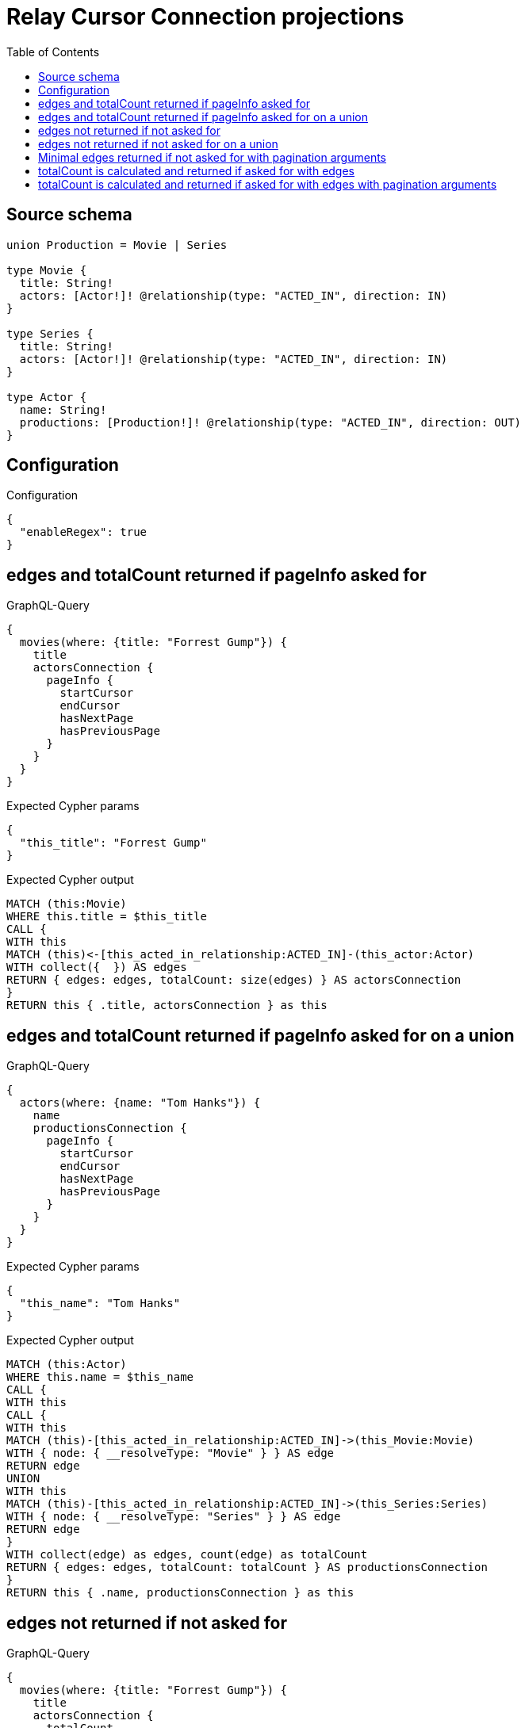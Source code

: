 :toc:

= Relay Cursor Connection projections

== Source schema

[source,graphql,schema=true]
----
union Production = Movie | Series

type Movie {
  title: String!
  actors: [Actor!]! @relationship(type: "ACTED_IN", direction: IN)
}

type Series {
  title: String!
  actors: [Actor!]! @relationship(type: "ACTED_IN", direction: IN)
}

type Actor {
  name: String!
  productions: [Production!]! @relationship(type: "ACTED_IN", direction: OUT)
}
----

== Configuration

.Configuration
[source,json,schema-config=true]
----
{
  "enableRegex": true
}
----
== edges and totalCount returned if pageInfo asked for

.GraphQL-Query
[source,graphql]
----
{
  movies(where: {title: "Forrest Gump"}) {
    title
    actorsConnection {
      pageInfo {
        startCursor
        endCursor
        hasNextPage
        hasPreviousPage
      }
    }
  }
}
----

.Expected Cypher params
[source,json]
----
{
  "this_title": "Forrest Gump"
}
----

.Expected Cypher output
[source,cypher]
----
MATCH (this:Movie)
WHERE this.title = $this_title
CALL {
WITH this
MATCH (this)<-[this_acted_in_relationship:ACTED_IN]-(this_actor:Actor)
WITH collect({  }) AS edges
RETURN { edges: edges, totalCount: size(edges) } AS actorsConnection
}
RETURN this { .title, actorsConnection } as this
----

== edges and totalCount returned if pageInfo asked for on a union

.GraphQL-Query
[source,graphql]
----
{
  actors(where: {name: "Tom Hanks"}) {
    name
    productionsConnection {
      pageInfo {
        startCursor
        endCursor
        hasNextPage
        hasPreviousPage
      }
    }
  }
}
----

.Expected Cypher params
[source,json]
----
{
  "this_name": "Tom Hanks"
}
----

.Expected Cypher output
[source,cypher]
----
MATCH (this:Actor)
WHERE this.name = $this_name
CALL {
WITH this
CALL {
WITH this
MATCH (this)-[this_acted_in_relationship:ACTED_IN]->(this_Movie:Movie)
WITH { node: { __resolveType: "Movie" } } AS edge
RETURN edge
UNION
WITH this
MATCH (this)-[this_acted_in_relationship:ACTED_IN]->(this_Series:Series)
WITH { node: { __resolveType: "Series" } } AS edge
RETURN edge
}
WITH collect(edge) as edges, count(edge) as totalCount
RETURN { edges: edges, totalCount: totalCount } AS productionsConnection
}
RETURN this { .name, productionsConnection } as this
----

== edges not returned if not asked for

.GraphQL-Query
[source,graphql]
----
{
  movies(where: {title: "Forrest Gump"}) {
    title
    actorsConnection {
      totalCount
    }
  }
}
----

.Expected Cypher params
[source,json]
----
{
  "this_title": "Forrest Gump"
}
----

.Expected Cypher output
[source,cypher]
----
MATCH (this:Movie)
WHERE this.title = $this_title
CALL {
WITH this
MATCH (this)<-[this_acted_in_relationship:ACTED_IN]-(this_actor:Actor)
WITH collect({  }) AS edges
RETURN { totalCount: size(edges) } AS actorsConnection
}
RETURN this { .title, actorsConnection } as this
----

== edges not returned if not asked for on a union

.GraphQL-Query
[source,graphql]
----
{
  actors(where: {name: "Tom Hanks"}) {
    name
    productionsConnection {
      totalCount
    }
  }
}
----

.Expected Cypher params
[source,json]
----
{
  "this_name": "Tom Hanks"
}
----

.Expected Cypher output
[source,cypher]
----
MATCH (this:Actor)
WHERE this.name = $this_name
CALL {
WITH this
CALL {
WITH this
MATCH (this)-[this_acted_in_relationship:ACTED_IN]->(this_Movie:Movie)
WITH { node: { __resolveType: "Movie" } } AS edge
RETURN edge
UNION
WITH this
MATCH (this)-[this_acted_in_relationship:ACTED_IN]->(this_Series:Series)
WITH { node: { __resolveType: "Series" } } AS edge
RETURN edge
}
WITH count(edge) as totalCount
RETURN { totalCount: totalCount } AS productionsConnection
}
RETURN this { .name, productionsConnection } as this
----

== Minimal edges returned if not asked for with pagination arguments

.GraphQL-Query
[source,graphql]
----
{
  movies(where: {title: "Forrest Gump"}) {
    title
    actorsConnection(first: 5) {
      totalCount
    }
  }
}
----

.Expected Cypher params
[source,json]
----
{
  "this_title": "Forrest Gump"
}
----

.Expected Cypher output
[source,cypher]
----
MATCH (this:Movie)
WHERE this.title = $this_title
CALL {
WITH this
MATCH (this)<-[this_acted_in_relationship:ACTED_IN]-(this_actor:Actor)
WITH collect({  }) AS edges
WITH size(edges) AS totalCount, edges[..5] AS limitedSelection
RETURN { edges: limitedSelection, totalCount: totalCount } AS actorsConnection
}
RETURN this { .title, actorsConnection } as this
----

== totalCount is calculated and returned if asked for with edges

.GraphQL-Query
[source,graphql]
----
{
  movies(where: {title: "Forrest Gump"}) {
    title
    actorsConnection {
      totalCount
      edges {
        node {
          name
        }
      }
    }
  }
}
----

.Expected Cypher params
[source,json]
----
{
  "this_title": "Forrest Gump"
}
----

.Expected Cypher output
[source,cypher]
----
MATCH (this:Movie)
WHERE this.title = $this_title
CALL {
WITH this
MATCH (this)<-[this_acted_in_relationship:ACTED_IN]-(this_actor:Actor)
WITH collect({ node: { name: this_actor.name } }) AS edges
RETURN { edges: edges, totalCount: size(edges) } AS actorsConnection
}
RETURN this { .title, actorsConnection } as this
----

== totalCount is calculated and returned if asked for with edges with pagination arguments

.GraphQL-Query
[source,graphql]
----
{
  movies(where: {title: "Forrest Gump"}) {
    title
    actorsConnection(first: 5) {
      totalCount
      edges {
        node {
          name
        }
      }
    }
  }
}
----

.Expected Cypher params
[source,json]
----
{
  "this_title": "Forrest Gump"
}
----

.Expected Cypher output
[source,cypher]
----
MATCH (this:Movie)
WHERE this.title = $this_title
CALL {
WITH this
MATCH (this)<-[this_acted_in_relationship:ACTED_IN]-(this_actor:Actor)
WITH collect({ node: { name: this_actor.name } }) AS edges
WITH size(edges) AS totalCount, edges[..5] AS limitedSelection
RETURN { edges: limitedSelection, totalCount: totalCount } AS actorsConnection
}
RETURN this { .title, actorsConnection } as this
----

